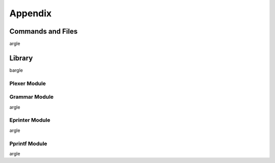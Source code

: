 ########
Appendix
########

.. _commands_and_files:

******************
Commands and Files
******************

argle


.. _library:

*******
Library
*******

bargle

.. _library-plexer-module:

Plexer Module
==============

.. _library_grammar_module:

Grammar Module
==============

argle

.. _library_eprinter_module:

Eprinter Module
===============


argle

.. _library_pprintf_module:

Pprintf Module
==============

argle
